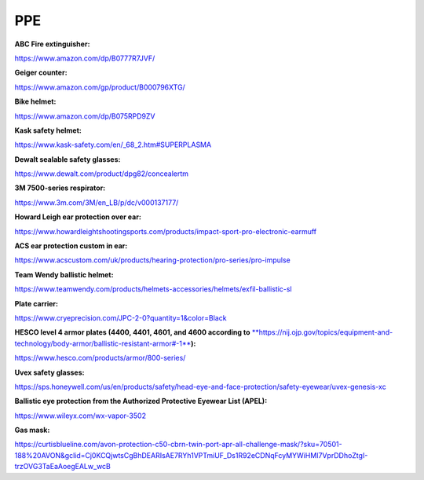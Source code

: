 
PPE
---

**ABC Fire extinguisher:**

`https://www.amazon.com/dp/B0777R7JVF/ <https://www.amazon.com/dp/B0777R7JVF/>`_

**Geiger counter:**

`https://www.amazon.com/gp/product/B000796XTG/ <https://www.amazon.com/gp/product/B000796XTG/>`_

**Bike helmet:**

`https://www.amazon.com/dp/B075RPD9ZV <https://www.amazon.com/dp/B075RPD9ZV>`_

**Kask safety helmet:**

`https://www.kask-safety.com/en/\_68\_2.htm#SUPERPLASMA <https://www.kask-safety.com/en/_68_2.htm#SUPERPLASMA>`_

**Dewalt sealable safety glasses:**

`https://www.dewalt.com/product/dpg82/concealertm <https://www.dewalt.com/product/dpg82/concealertm>`_

**3M 7500-series respirator:**

`https://www.3m.com/3M/en\_LB/p/dc/v000137177/ <https://www.3m.com/3M/en_LB/p/dc/v000137177/>`_

**Howard Leigh ear protection over ear:**

`https://www.howardleightshootingsports.com/products/impact-sport-pro-electronic-earmuff <https://www.howardleightshootingsports.com/products/impact-sport-pro-electronic-earmuff>`_

**ACS ear protection custom in ear:**

`https://www.acscustom.com/uk/products/hearing-protection/pro-series/pro-impulse <https://www.acscustom.com/uk/products/hearing-protection/pro-series/pro-impulse>`_

**Team Wendy ballistic helmet:**

`https://www.teamwendy.com/products/helmets-accessories/helmets/exfil-ballistic-sl <https://www.teamwendy.com/products/helmets-accessories/helmets/exfil-ballistic-sl>`_

**Plate carrier:**

`https://www.cryeprecision.com/JPC-2-0?quantity=1&color=Black <https://www.cryeprecision.com/JPC-2-0?quantity=1&color=Black>`_

**HESCO level 4 armor plates (4400, 4401, 4601, and 4600 according to** `\ **https://nij.ojp.gov/topics/equipment-and-technology/body-armor/ballistic-resistant-armor#-1** <https://nij.ojp.gov/topics/equipment-and-technology/body-armor/ballistic-resistant-armor#-1>`_\ **):**

`https://www.hesco.com/products/armor/800-series/ <https://www.hesco.com/products/armor/800-series/>`_

**Uvex safety glasses:**

`https://sps.honeywell.com/us/en/products/safety/head-eye-and-face-protection/safety-eyewear/uvex-genesis-xc <https://sps.honeywell.com/us/en/products/safety/head-eye-and-face-protection/safety-eyewear/uvex-genesis-xc>`_

**Ballistic eye protection from the Authorized Protective Eyewear List (APEL):**

`https://www.wileyx.com/wx-vapor-3502 <https://www.wileyx.com/wx-vapor-3502>`_

**Gas mask:**

`https://curtisblueline.com/avon-protection-c50-cbrn-twin-port-apr-all-challenge-mask/?sku=70501-188%20AVON&gclid=Cj0KCQjwtsCgBhDEARIsAE7RYh1VPTmiUF\_Ds1R92eCDNqFcyMYWiHMI7VprDDhoZtgI-trzOVG3TaEaAoegEALw\_wcB <https://curtisblueline.com/avon-protection-c50-cbrn-twin-port-apr-all-challenge-mask/?sku=70501-188%20AVON&gclid=Cj0KCQjwtsCgBhDEARIsAE7RYh1VPTmiUF_Ds1R92eCDNqFcyMYWiHMI7VprDDhoZtgI-trzOVG3TaEaAoegEALw_wcB>`_
